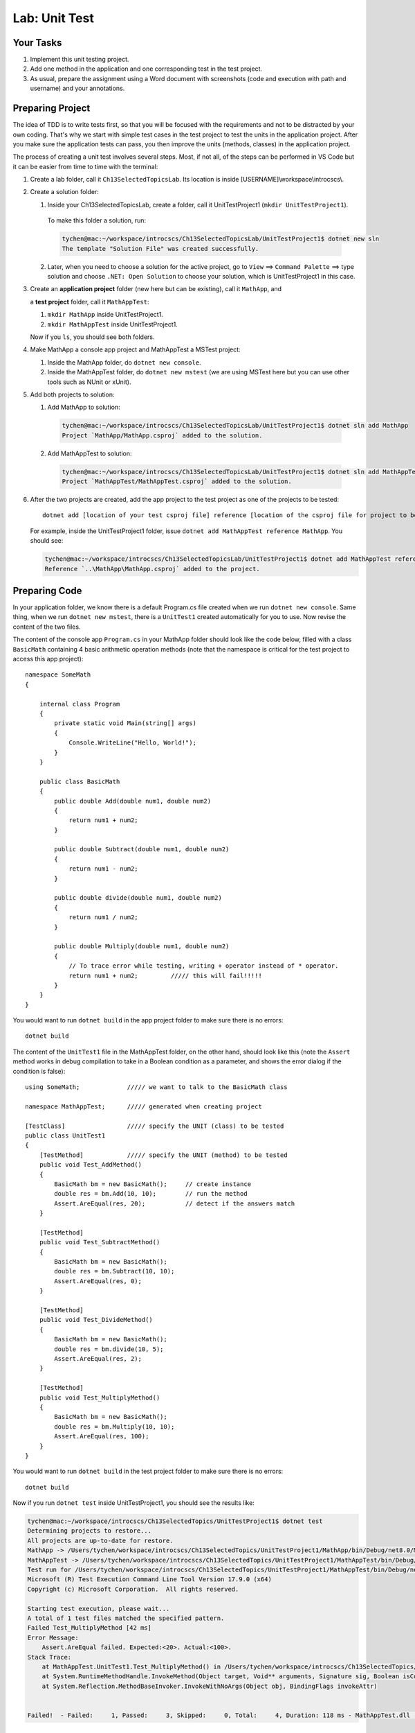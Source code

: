Lab: Unit Test
==================

Your Tasks
------------

#. Implement this unit testing project.
#. Add one method in the application and one corresponding test in the test project. 
#. As usual, prepare the assignment using a Word document with screenshots (code and execution with path 
   and username) and your annotations. 

Preparing Project
------------------

The idea of TDD is to write tests first, so that you will be focused with the requirements and not 
to be distracted by your own coding. That's why we start with simple test cases in the test project to test the 
units in the application project. After you make sure the application tests can pass, you then improve the 
units (methods, classes) in the application project. 


The process of creating a unit test involves several steps. Most, if not all, of the steps can be performed 
in VS Code but it can be easier from time to time with the terminal:

#. Create a lab folder, call it ``Ch13SelectedTopicsLab``. Its location is inside [USERNAME]\\workspace\\introcscs\\. 

#. Create a solution folder:
   
   #. Inside your Ch13SelectedTopicsLab, create a folder, call it UnitTestProject1 (``mkdir UnitTestProject1``).

    To make this folder a solution, run:

    .. code-block:: bash

        tychen@mac:~/workspace/introcscs/Ch13SelectedTopicsLab/UnitTestProject1$ dotnet new sln
        The template "Solution File" was created successfully.

   2. Later, when you need to choose a solution for the active project, go to ``View`` ==> ``Command Palette`` ==> type solution and 
      choose ``.NET: Open Solution`` to choose your solution, which is UnitTestProject1 in this case. 

#. Create an **application project** folder (new here but can be existing), call it ``MathApp``, and 
   
   a **test project** folder, call it ``MathAppTest``:

   #. ``mkdir MathApp`` inside UnitTestProject1.
   #. ``mkdir MathAppTest`` inside UnitTestProject1.

   Now if you ``ls``, you should see both folders.

#. Make MathApp a console app project and MathAppTest a MSTest project:

   #. Inside the MathApp folder, do ``dotnet new console``.
   #. Inside the MathAppTest folder, do ``dotnet new mstest`` (we are using MSTest here but you can use other tools such as NUnit or xUnit).
   
#. Add both projects to solution:

   1. Add MathApp to solution:
    
    .. code-block:: bash        

        tychen@mac:~/workspace/introcscs/Ch13SelectedTopicsLab/UnitTestProject1$ dotnet sln add MathApp
        Project `MathApp/MathApp.csproj` added to the solution.

   2. Add MathAppTest to solution:

    .. code-block:: bash      

        tychen@mac:~/workspace/introcscs/Ch13SelectedTopicsLab/UnitTestProject1$ dotnet sln add MathAppTest/
        Project `MathAppTest/MathAppTest.csproj` added to the solution.

#. After the two projects are created, add the app project to the test project as one of the projects to be tested::

        dotnet add [location of your test csproj file] reference [location of the csproj file for project to be tested]

   For example, inside the UnitTestProject1 folder, issue ``dotnet add MathAppTest reference MathApp``. You should see:

   .. code-block:: bash

       tychen@mac:~/workspace/introcscs/Ch13SelectedTopicsLab/UnitTestProject1$ dotnet add MathAppTest reference MathApp
       Reference `..\MathApp\MathApp.csproj` added to the project.

Preparing Code
--------------

In your application folder, we know there is a default Program.cs file created when we run 
``dotnet new console``. Same thing, when we run ``dotnet new mstest``, there is a ``UnitTest1`` created 
automatically for you to use. Now revise the content of the two files. 

The content of the console app ``Program.cs`` in your MathApp folder should look like the code below, 
filled with a class ``BasicMath`` containing 4 basic arithmetic operation methods 
(note that the namespace is critical for the test project to access this app project)::

    namespace SomeMath
    {
    
        internal class Program
        {
            private static void Main(string[] args)
            {
                Console.WriteLine("Hello, World!");
            }
        }
        
        public class BasicMath
        {
            public double Add(double num1, double num2)
            {
                return num1 + num2;
            }

            public double Subtract(double num1, double num2)
            {
                return num1 - num2;
            }

            public double divide(double num1, double num2)
            {
                return num1 / num2;
            }

            public double Multiply(double num1, double num2)
            {
                // To trace error while testing, writing + operator instead of * operator.
                return num1 + num2;         ///// this will fail!!!!!
            }
        }
    }

You would want to run ``dotnet build`` in the app project folder to make sure there is no errors::

    dotnet build

The content of the ``UnitTest1`` file in the MathAppTest folder, on the other hand, should 
look like this (note the ``Assert`` method works in debug compilation to take in a Boolean condition 
as a parameter, and shows the error dialog if the condition is false)::

    using SomeMath;             ///// we want to talk to the BasicMath class 

    namespace MathAppTest;      ///// generated when creating project

    [TestClass]                 ///// specify the UNIT (class) to be tested
    public class UnitTest1
    {
        [TestMethod]            ///// specify the UNIT (method) to be tested
        public void Test_AddMethod()
        {
            BasicMath bm = new BasicMath();     // create instance
            double res = bm.Add(10, 10);        // run the method
            Assert.AreEqual(res, 20);           // detect if the answers match
        }

        [TestMethod]
        public void Test_SubtractMethod()
        {
            BasicMath bm = new BasicMath();
            double res = bm.Subtract(10, 10);
            Assert.AreEqual(res, 0);
        }

        [TestMethod]
        public void Test_DivideMethod()
        {
            BasicMath bm = new BasicMath();
            double res = bm.divide(10, 5);
            Assert.AreEqual(res, 2);
        }

        [TestMethod]
        public void Test_MultiplyMethod()
        {
            BasicMath bm = new BasicMath();
            double res = bm.Multiply(10, 10);
            Assert.AreEqual(res, 100);
        }
    }

You would want to run ``dotnet build`` in the test project folder to make sure there is no errors::

    dotnet build

Now if you run ``dotnet test`` inside UnitTestProject1, you should see the results like:

.. code-block:: bash

    tychen@mac:~/workspace/introcscs/Ch13SelectedTopics/UnitTestProject1$ dotnet test
    Determining projects to restore...
    All projects are up-to-date for restore.
    MathApp -> /Users/tychen/workspace/introcscs/Ch13SelectedTopics/UnitTestProject1/MathApp/bin/Debug/net8.0/MathApp.dll
    MathAppTest -> /Users/tychen/workspace/introcscs/Ch13SelectedTopics/UnitTestProject1/MathAppTest/bin/Debug/net8.0/MathAppTest.dll
    Test run for /Users/tychen/workspace/introcscs/Ch13SelectedTopics/UnitTestProject1/MathAppTest/bin/Debug/net8.0/MathAppTest.dll (.NETCoreApp,Version=v8.0)
    Microsoft (R) Test Execution Command Line Tool Version 17.9.0 (x64)
    Copyright (c) Microsoft Corporation.  All rights reserved.

    Starting test execution, please wait...
    A total of 1 test files matched the specified pattern.
    Failed Test_MultiplyMethod [42 ms]
    Error Message:
        Assert.AreEqual failed. Expected:<20>. Actual:<100>. 
    Stack Trace:
        at MathAppTest.UnitTest1.Test_MultiplyMethod() in /Users/tychen/workspace/introcscs/Ch13SelectedTopics/UnitTestProject1/MathAppTest/UnitTest1.cs:line 37
        at System.RuntimeMethodHandle.InvokeMethod(Object target, Void** arguments, Signature sig, Boolean isConstructor)
        at System.Reflection.MethodBaseInvoker.InvokeWithNoArgs(Object obj, BindingFlags invokeAttr)


    Failed!  - Failed:     1, Passed:     3, Skipped:     0, Total:     4, Duration: 118 ms - MathAppTest.dll (net8.0)


Run Testing in VS Code
-----------------------

You should also be able to run the test using VS Code for better visualization of the tests. You may need to 
install an extension such as C# Dev Kit for the purpose and build/rebuild the test project in Test Explorer to make the tests show 
up in Testing section of the Activity Bar. 